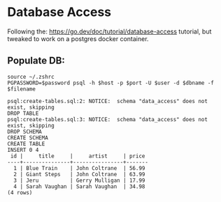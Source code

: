 #+OPTIONS: \n:nil toc:t num:nil html-postamble:nil
#+PROPERTY: header-args:shell :prologue "exec 2>&1" :epilogue ":" :results code :exports both :eval never-export
* Database Access
Following the: https://go.dev/doc/tutorial/database-access tutorial, but
tweaked to work on a postgres docker container.

** Populate DB:

#+NAME: Populate DB.
#+BEGIN_SRC shell :var user="postgres" password="example" host="localhost" port=5434 dbname="recordings" filename="create-tables.sql"
  source ~/.zshrc
  PGPASSWORD=$password psql -h $host -p $port -U $user -d $dbname -f $filename
#+END_SRC

#+RESULTS: Populate DB.
#+begin_src shell
psql:create-tables.sql:2: NOTICE:  schema "data_access" does not exist, skipping
DROP TABLE
psql:create-tables.sql:3: NOTICE:  schema "data_access" does not exist, skipping
DROP SCHEMA
CREATE SCHEMA
CREATE TABLE
INSERT 0 4
 id |     title     |     artist     | price 
----+---------------+----------------+-------
  1 | Blue Train    | John Coltrane  | 56.99
  2 | Giant Steps   | John Coltrane  | 63.99
  3 | Jeru          | Gerry Mulligan | 17.99
  4 | Sarah Vaughan | Sarah Vaughan  | 34.98
(4 rows)

#+end_src
